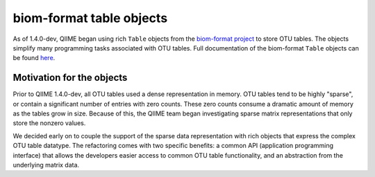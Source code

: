 .. _table_objects:

===========================================
biom-format table objects
===========================================

As of 1.4.0-dev, QIIME began using rich ``Table`` objects from the `biom-format project <http://www.biom-format.org>`_ to store OTU tables. The objects simplify many programming tasks associated with OTU tables. Full documentation of the biom-format ``Table`` objects can be found `here <http://www.biom-format.org/documentation/table_objects.html>`_.

Motivation for the objects
==========================

Prior to QIIME 1.4.0-dev, all OTU tables used a dense representation in memory. OTU tables tend to be highly "sparse", or contain a significant number of entries with zero counts. These zero counts consume a dramatic amount of memory as the tables grow in size. Because of this, the QIIME team began investigating sparse matrix representations that only store the nonzero values. 

We decided early on to couple the support of the sparse data representation with rich objects that express the complex OTU table datatype. The refactoring comes with two specific benefits: a common API (application programming interface) that allows the developers easier access to common OTU table functionality, and an abstraction from the underlying matrix data.

